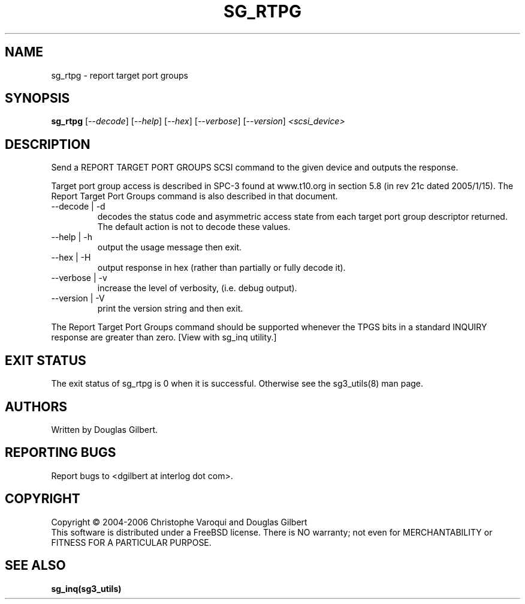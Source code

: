 .TH SG_RTPG "8" "June 2006" "sg3_utils-1.21" SG3_UTILS
.SH NAME
sg_rtpg \- report target port groups
.SH SYNOPSIS
.B sg_rtpg
[\fI--decode\fR] [\fI--help\fR] [\fI--hex\fR]
[\fI--verbose\fR] [\fI--version\fR] \fI<scsi_device>\fR
.SH DESCRIPTION
.\" Add any additional description here
.PP
Send a REPORT TARGET PORT GROUPS SCSI command to the given device and
outputs the response. 
.PP
Target port group access is described in SPC-3 found at www.t10.org
in section 5.8 (in rev 21c dated 2005/1/15). The Report Target Port
Groups command is also described in that document.
.TP
--decode | -d
decodes the status code and asymmetric access state from each
target port group descriptor returned. The default action is not
to decode these values.
.TP
--help | -h
output the usage message then exit.
.TP
--hex | -H
output response in hex (rather than partially or fully decode it).
.TP
--verbose | -v
increase the level of verbosity, (i.e. debug output).
.TP
--version | -V
print the version string and then exit.
.PP
The Report Target Port Groups command should be supported whenever the TPGS
bits in a standard INQUIRY response are greater than zero. [View with
sg_inq utility.]
.SH EXIT STATUS
The exit status of sg_rtpg is 0 when it is successful. Otherwise see
the sg3_utils(8) man page.
.SH AUTHORS
Written by Douglas Gilbert.
.SH "REPORTING BUGS"
Report bugs to <dgilbert at interlog dot com>.
.SH COPYRIGHT
Copyright \(co 2004-2006 Christophe Varoqui and Douglas Gilbert
.br
This software is distributed under a FreeBSD license. There is NO
warranty; not even for MERCHANTABILITY or FITNESS FOR A PARTICULAR PURPOSE.
.SH "SEE ALSO"
.B sg_inq(sg3_utils)
